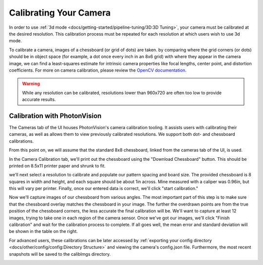 Calibrating Your Camera
=======================

In order to use :ref:`3d mode <docs/getting-started/pipeline-tuning/3D:3D Tuning>`, your camera must be calibrated at the desired resolution. This calibration process must be repeated for each resolution at which users wish to use 3d mode.

To calibrate a camera, images of a chessboard (or grid of dots) are taken. by comparing where the grid corners (or dots) should be in object space (for example, a dot once every inch in an 8x6 grid) with where they appear in the camera image, we can find a least-squares estimate for intrinsic camera properties like focal lengths, center point, and distortion coefficients. For more on camera calibration, please review the `OpenCV documentation <https://docs.opencv.org/master/dc/dbb/tutorial_py_calibration.html>`_.

.. warning:: While any resolution can be calibrated, resolutions lower than 960x720 are often too low to provide accurate results.

.. note::The calibration data collected during calibration is specific to each physical camera, as well as each individual resolution.

Calibration with PhotonVision
-----------------------------

The Cameras tab of the UI houses PhotonVision's camera calibration tooling. It assists users with calibrating their cameras, as well as allows them to view previously calibrated resolutions. We support both dot- and chessboard calibrations.

From this point on, we will assume that the standard 8x8 chessboard, linked from the cameras tab of the UI, is used.

In the Camera Calibration tab, we'll print out the chessboard using the "Download Chessboard" button. This should be printed on 8.5x11 printer paper and shrunk to fit.

we'll next select a resolution to calibrate and populate our pattern spacing and board size. The provided chessboard is 8 squares in width and height, and each square should be about 1in across. Mine measured with a caliper was 0.96in, but this will vary per printer. Finally, once our entered data is correct, we'll click "start calibration."

Now we'll capture images of our chessboard from various angles. The most important part of this step is to make sure that the chessboard overlay matches the chessboard in your image. The further the overdrawn points are from the true position of the chessboard corners, the less accurate the final calibration will be. We'll want to capture at least 12 images, trying to take one in each region of the camera sensor. Once we've got our images, we'll click "Finish calibration" and wait for the calibration process to complete. If all goes well, the mean error and standard deviation will be shown in the table on the right.

.. raw:: html

        <video width="85%" controls>
            <source src="../../../_static/assets/calibration_small.mp4" type="video/mp4">
            Your browser does not support the video tag.
        </video>

For advanced users, these calibrations can be later accessed by :ref:`exporting your config directory <docs/other/config/config:Directory Structure>` and viewing the camera's config.json file. Furthermore, the most recent snapshots will be saved to the calibImgs directory.

.. image:: images/calibImgs.png
   :width: 600
   :alt: Captured calibration images
